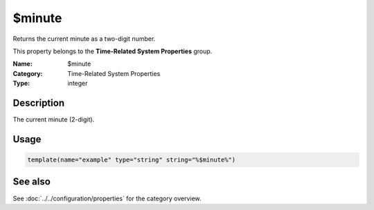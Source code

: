 .. _prop-system-time-minute:
.. _properties.system-time.minute:

$minute
=======

.. index::
   single: properties; $minute
   single: $minute

.. summary-start

Returns the current minute as a two-digit number.

.. summary-end

This property belongs to the **Time-Related System Properties** group.

:Name: $minute
:Category: Time-Related System Properties
:Type: integer

Description
-----------
The current minute (2-digit).

Usage
-----
.. _properties.system-time.minute-usage:

.. code-block:: rsyslog

   template(name="example" type="string" string="%$minute%")

See also
--------
See :doc:`../../configuration/properties` for the category overview.
